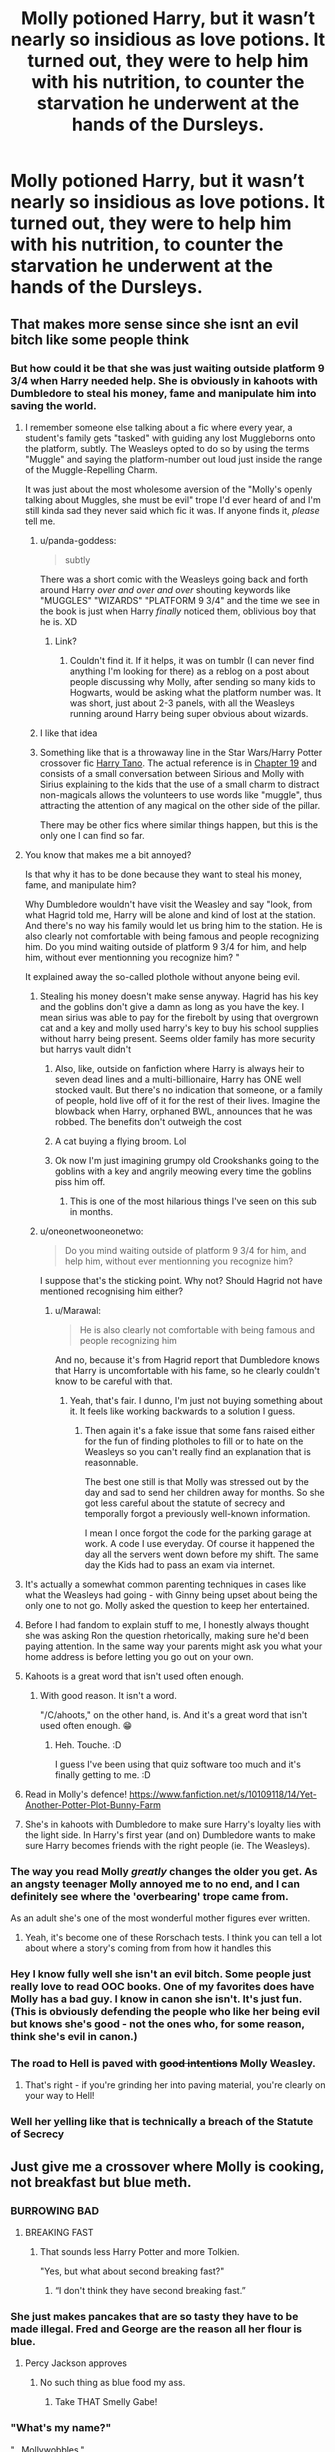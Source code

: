#+TITLE: Molly potioned Harry, but it wasn’t nearly so insidious as love potions. It turned out, they were to help him with his nutrition, to counter the starvation he underwent at the hands of the Dursleys.

* Molly potioned Harry, but it wasn’t nearly so insidious as love potions. It turned out, they were to help him with his nutrition, to counter the starvation he underwent at the hands of the Dursleys.
:PROPERTIES:
:Author: Vercalos
:Score: 460
:DateUnix: 1595123698.0
:DateShort: 2020-Jul-19
:FlairText: Prompt
:END:

** That makes more sense since she isnt an evil bitch like some people think
:PROPERTIES:
:Author: hungrybluefish
:Score: 263
:DateUnix: 1595124912.0
:DateShort: 2020-Jul-19
:END:

*** But how could it be that she was just waiting outside platform 9 3/4 when Harry needed help. She is obviously in kahoots with Dumbledore to steal his money, fame and manipulate him into saving the world.
:PROPERTIES:
:Author: GreyWyre
:Score: 142
:DateUnix: 1595137603.0
:DateShort: 2020-Jul-19
:END:

**** I remember someone else talking about a fic where every year, a student's family gets "tasked" with guiding any lost Muggleborns onto the platform, subtly. The Weasleys opted to do so by using the terms "Muggle" and saying the platform-number out loud just inside the range of the Muggle-Repelling Charm.

It was just about the most wholesome aversion of the "Molly's openly talking about Muggles, she must be evil" trope I'd ever heard of and I'm still kinda sad they never said which fic it was. If anyone finds it, /please/ tell me.
:PROPERTIES:
:Author: PsiGuy60
:Score: 189
:DateUnix: 1595148517.0
:DateShort: 2020-Jul-19
:END:

***** u/panda-goddess:
#+begin_quote
  subtly
#+end_quote

There was a short comic with the Weasleys going back and forth around Harry /over and over and over/ shouting keywords like "MUGGLES" "WIZARDS" "PLATFORM 9 3/4" and the time we see in the book is just when Harry /finally/ noticed them, oblivious boy that he is. XD
:PROPERTIES:
:Author: panda-goddess
:Score: 80
:DateUnix: 1595166225.0
:DateShort: 2020-Jul-19
:END:

****** Link?
:PROPERTIES:
:Author: Evan_Th
:Score: 3
:DateUnix: 1595197060.0
:DateShort: 2020-Jul-20
:END:

******* Couldn't find it. If it helps, it was on tumblr (I can never find anything I'm looking for there) as a reblog on a post about people discussing why Molly, after sending so many kids to Hogwarts, would be asking what the platform number was. It was short, just about 2-3 panels, with all the Weasleys running around Harry being super obvious about wizards.
:PROPERTIES:
:Author: panda-goddess
:Score: 8
:DateUnix: 1595198280.0
:DateShort: 2020-Jul-20
:END:


***** I like that idea
:PROPERTIES:
:Author: hungrybluefish
:Score: 25
:DateUnix: 1595155373.0
:DateShort: 2020-Jul-19
:END:


***** Something like that is a throwaway line in the Star Wars/Harry Potter crossover fic [[https://www.fanfiction.net/s/9264843/1/Harry-Tano][Harry Tano]]. The actual reference is in [[https://www.fanfiction.net/s/9264843/19/Harry-Tano][Chapter 19]] and consists of a small conversation between Sirious and Molly with Sirius explaining to the kids that the use of a small charm to distract non-magicals allows the volunteers to use words like "muggle", thus attracting the attention of any magical on the other side of the pillar.

There may be other fics where similar things happen, but this is the only one I can find so far.
:PROPERTIES:
:Author: BeardInTheDark
:Score: 18
:DateUnix: 1595173129.0
:DateShort: 2020-Jul-19
:END:


**** You know that makes me a bit annoyed?

Is that why it has to be done because they want to steal his money, fame, and manipulate him?

Why Dumbledore wouldn't have visit the Weasley and say "look, from what Hagrid told me, Harry will be alone and kind of lost at the station. And there's no way his family would let us bring him to the station. He is also clearly not comfortable with being famous and people recognizing him. Do you mind waiting outside of platform 9 3/4 for him, and help him, without ever mentionning you recognize him? "

It explained away the so-called plothole without anyone being evil.
:PROPERTIES:
:Author: Marawal
:Score: 87
:DateUnix: 1595148832.0
:DateShort: 2020-Jul-19
:END:

***** Stealing his money doesn't make sense anyway. Hagrid has his key and the goblins don't give a damn as long as you have the key. I mean sirius was able to pay for the firebolt by using that overgrown cat and a key and molly used harry's key to buy his school supplies without harry being present. Seems older family has more security but harrys vault didn't
:PROPERTIES:
:Author: ninjaasdf
:Score: 50
:DateUnix: 1595154835.0
:DateShort: 2020-Jul-19
:END:

****** Also, like, outside on fanfiction where Harry is always heir to seven dead lines and a multi-billionaire, Harry has ONE well stocked vault. But there's no indication that someone, or a family of people, hold live off of it for the rest of their lives. Imagine the blowback when Harry, orphaned BWL, announces that he was robbed. The benefits don't outweigh the cost
:PROPERTIES:
:Author: etherockj
:Score: 28
:DateUnix: 1595170605.0
:DateShort: 2020-Jul-19
:END:


****** A cat buying a flying broom. Lol
:PROPERTIES:
:Author: hungrybluefish
:Score: 21
:DateUnix: 1595157222.0
:DateShort: 2020-Jul-19
:END:


****** Ok now I'm just imagining grumpy old Crookshanks going to the goblins with a key and angrily meowing every time the goblins piss him off.
:PROPERTIES:
:Author: DarhkGrimm
:Score: 18
:DateUnix: 1595176342.0
:DateShort: 2020-Jul-19
:END:

******* This is one of the most hilarious things I've seen on this sub in months.
:PROPERTIES:
:Author: CryptidGrimnoir
:Score: 1
:DateUnix: 1608296902.0
:DateShort: 2020-Dec-18
:END:


***** u/oneonetwooneonetwo:
#+begin_quote
  Do you mind waiting outside of platform 9 3/4 for him, and help him, without ever mentionning you recognize him?
#+end_quote

I suppose that's the sticking point. Why not? Should Hagrid not have mentioned recognising him either?
:PROPERTIES:
:Author: oneonetwooneonetwo
:Score: 3
:DateUnix: 1595189264.0
:DateShort: 2020-Jul-20
:END:

****** u/Marawal:
#+begin_quote
  He is also clearly not comfortable with being famous and people recognizing him
#+end_quote

And no, because it's from Hagrid report that Dumbledore knows that Harry is uncomfortable with his fame, so he clearly couldn't know to be careful with that.
:PROPERTIES:
:Author: Marawal
:Score: 5
:DateUnix: 1595189387.0
:DateShort: 2020-Jul-20
:END:

******* Yeah, that's fair. I dunno, I'm just not buying something about it. It feels like working backwards to a solution I guess.
:PROPERTIES:
:Author: oneonetwooneonetwo
:Score: 1
:DateUnix: 1595189500.0
:DateShort: 2020-Jul-20
:END:

******** Then again it's a fake issue that some fans raised either for the fun of finding plotholes to fill or to hate on the Weasleys so you can't really find an explanation that is reasonnable.

The best one still is that Molly was stressed out by the day and sad to send her children away for months. So she got less careful about the statute of secrecy and temporally forgot a previously well-known information.

I mean I once forgot the code for the parking garage at work. A code I use everyday. Of course it happened the day all the servers went down before my shift. The same day the Kids had to pass an exam via internet.
:PROPERTIES:
:Author: Marawal
:Score: 7
:DateUnix: 1595195954.0
:DateShort: 2020-Jul-20
:END:


**** It's actually a somewhat common parenting techniques in cases like what the Weasleys had going - with Ginny being upset about being the only one to not go. Molly asked the question to keep her entertained.
:PROPERTIES:
:Author: Myreque_BTW
:Score: 29
:DateUnix: 1595162537.0
:DateShort: 2020-Jul-19
:END:


**** Before I had fandom to explain stuff to me, I honestly always thought she was asking Ron the question rhetorically, making sure he'd been paying attention. In the same way your parents might ask you what your home address is before letting you go out on your own.
:PROPERTIES:
:Author: perksofbeingcrafty
:Score: 29
:DateUnix: 1595170486.0
:DateShort: 2020-Jul-19
:END:


**** Kahoots is a great word that isn't used often enough.
:PROPERTIES:
:Author: Avalon1632
:Score: 31
:DateUnix: 1595144580.0
:DateShort: 2020-Jul-19
:END:

***** With good reason. It isn't a word.

"/C/ahoots," on the other hand, is. And it's a great word that isn't used often enough. 😁
:PROPERTIES:
:Author: -17F-
:Score: 17
:DateUnix: 1595178566.0
:DateShort: 2020-Jul-19
:END:

****** Heh. Touche. :D

I guess I've been using that quiz software too much and it's finally getting to me. :D
:PROPERTIES:
:Author: Avalon1632
:Score: 2
:DateUnix: 1595186488.0
:DateShort: 2020-Jul-19
:END:


**** Read in Molly's defence! [[https://www.fanfiction.net/s/10109118/14/Yet-Another-Potter-Plot-Bunny-Farm]]
:PROPERTIES:
:Author: bleeb90
:Score: 13
:DateUnix: 1595152862.0
:DateShort: 2020-Jul-19
:END:


**** She's in kahoots with Dumbledore to make sure Harry's loyalty lies with the light side. In Harry's first year (and on) Dumbledore wants to make sure Harry becomes friends with the right people (ie. The Weasleys).
:PROPERTIES:
:Author: LifeforLife18
:Score: 1
:DateUnix: 1595192160.0
:DateShort: 2020-Jul-20
:END:


*** The way you read Molly /greatly/ changes the older you get. As an angsty teenager Molly annoyed me to no end, and I can definitely see where the 'overbearing' trope came from.

As an adult she's one of the most wonderful mother figures ever written.
:PROPERTIES:
:Author: radiofreiengels
:Score: 45
:DateUnix: 1595161311.0
:DateShort: 2020-Jul-19
:END:

**** Yeah, it's become one of these Rorschach tests. I think you can tell a lot about where a story's coming from from how it handles this
:PROPERTIES:
:Author: oneonetwooneonetwo
:Score: 10
:DateUnix: 1595179688.0
:DateShort: 2020-Jul-19
:END:


*** Hey I know fully well she isn't an evil bitch. Some people just really love to read OOC books. One of my favorites does have Molly has a bad guy. I know in canon she isn't. It's just fun. (This is obviously defending the people who like her being evil but knows she's good - not the ones who, for some reason, think she's evil in canon.)
:PROPERTIES:
:Author: Murderous_Intention7
:Score: 12
:DateUnix: 1595172156.0
:DateShort: 2020-Jul-19
:END:


*** The road to Hell is paved with +good intentions+ Molly Weasley.
:PROPERTIES:
:Author: 69frum
:Score: 15
:DateUnix: 1595148508.0
:DateShort: 2020-Jul-19
:END:

**** That's right - if you're grinding her into paving material, you're clearly on your way to Hell!
:PROPERTIES:
:Author: Evan_Th
:Score: 3
:DateUnix: 1595197349.0
:DateShort: 2020-Jul-20
:END:


*** Well her yelling like that is technically a breach of the Statute of Secrecy
:PROPERTIES:
:Author: Wyrdradio
:Score: 3
:DateUnix: 1595181368.0
:DateShort: 2020-Jul-19
:END:


** Just give me a crossover where Molly is cooking, not breakfast but blue meth.
:PROPERTIES:
:Author: Jon_Riptide
:Score: 108
:DateUnix: 1595128562.0
:DateShort: 2020-Jul-19
:END:

*** BURROWING BAD
:PROPERTIES:
:Author: Darkhorse_17
:Score: 77
:DateUnix: 1595133258.0
:DateShort: 2020-Jul-19
:END:

**** BREAKING FAST
:PROPERTIES:
:Author: Jon_Riptide
:Score: 58
:DateUnix: 1595133519.0
:DateShort: 2020-Jul-19
:END:

***** That sounds less Harry Potter and more Tolkien.

"Yes, but what about second breaking fast?"
:PROPERTIES:
:Author: Spyrofan777
:Score: 33
:DateUnix: 1595138276.0
:DateShort: 2020-Jul-19
:END:

****** “I don't think they have second breaking fast.”
:PROPERTIES:
:Author: Vercalos
:Score: 21
:DateUnix: 1595140434.0
:DateShort: 2020-Jul-19
:END:


*** She just makes pancakes that are so tasty they have to be made illegal. Fred and George are the reason all her flour is blue.
:PROPERTIES:
:Author: chlorinecrownt
:Score: 48
:DateUnix: 1595133848.0
:DateShort: 2020-Jul-19
:END:

**** Percy Jackson approves
:PROPERTIES:
:Author: Jon_Riptide
:Score: 45
:DateUnix: 1595133958.0
:DateShort: 2020-Jul-19
:END:

***** No such thing as blue food my ass.
:PROPERTIES:
:Author: Vercalos
:Score: 29
:DateUnix: 1595140461.0
:DateShort: 2020-Jul-19
:END:

****** Take THAT Smelly Gabe!
:PROPERTIES:
:Author: PhoenixorFlame
:Score: 10
:DateUnix: 1595174501.0
:DateShort: 2020-Jul-19
:END:


*** "What's my name?"

"...Mollywobbles."

"You're damn right."

Breaking Bad Molly fanfiction would be great. Though I do wonder who'd be her Pinkman? Percy, maybe? :D
:PROPERTIES:
:Author: Avalon1632
:Score: 34
:DateUnix: 1595144509.0
:DateShort: 2020-Jul-19
:END:

**** Percy for sure. Harry is badger and Ron is Skinny Pete
:PROPERTIES:
:Author: Jon_Riptide
:Score: 17
:DateUnix: 1595144829.0
:DateShort: 2020-Jul-19
:END:


*** Molly's illicit /felix felicis/ brewing and selling because she needs to pay curse breakers to continually work on a persistent curse?
:PROPERTIES:
:Author: monkeyepoxy
:Score: 21
:DateUnix: 1595143353.0
:DateShort: 2020-Jul-19
:END:

**** The curse of no daughters in the Weasley family. Eventually she succeeds in ending the curse, but the debt keeps her brewing for a few years after, and then she decides she likes the extra income, and brewing isn't that bad once she knows the processes forward and backward for Felix Felicis.
:PROPERTIES:
:Author: il_vincitore
:Score: 15
:DateUnix: 1595163834.0
:DateShort: 2020-Jul-19
:END:

***** And hey, sampling the product to "get lucky" helps in the bedroom, and has given her ideas on how to improve Felix Felicis' recipe! Why, just a drop of sherry-filled Seer's blood makes a whole batch work for two days instead of just one, and really, Sybil could use the food Molly pays her in, the poor dear is more alcohol than human from being stuffed up inside her tower.
:PROPERTIES:
:Author: SuperBigMac
:Score: 10
:DateUnix: 1595185675.0
:DateShort: 2020-Jul-19
:END:

****** Of course another potion master and seer figure this out and now there's a competitor.
:PROPERTIES:
:Author: il_vincitore
:Score: 6
:DateUnix: 1595185794.0
:DateShort: 2020-Jul-19
:END:

******* And really, who could have guessed that a Seer drinking Felix Felicis would let them See Molly's recipe, 3 weeks before she made it herself? Poor dear just /had/ to go, you see.
:PROPERTIES:
:Author: SuperBigMac
:Score: 7
:DateUnix: 1595185945.0
:DateShort: 2020-Jul-19
:END:


** Definitely more in-character than love potions, though it does bring the problem that she would have to know about the starving and still consent to sending Harry back.
:PROPERTIES:
:Author: JOKERRule
:Score: 76
:DateUnix: 1595125790.0
:DateShort: 2020-Jul-19
:END:

*** I mean, to say that she consents to sending Harry back implies that she has any authority to do otherwise, which she absolutely does not. Her making it very clear to anyone who will listen that her house is always open to Harry whenever he needs/wants to be there and feeding him nutrition potions is very in character for her.
:PROPERTIES:
:Author: rainbowesque1
:Score: 117
:DateUnix: 1595126097.0
:DateShort: 2020-Jul-19
:END:

**** Agreed. She does at least try to have him come right to her house at the start of the summer at least once but Dumbledore says no. She's not his guardian, unfortunately.
:PROPERTIES:
:Author: ItsAnEagle007
:Score: 64
:DateUnix: 1595132423.0
:DateShort: 2020-Jul-19
:END:


*** It's so annoying, the fixation on that throwaway line about love potions in HBP? I'm not sure which book.
:PROPERTIES:
:Author: monkeyepoxy
:Score: 18
:DateUnix: 1595143427.0
:DateShort: 2020-Jul-19
:END:

**** I think it was Prisoner of Azkaban in which that sentence was uttered.

I've personally always interpreted that line as "she made one love-potion as a prank and the results were, indeed, hilarity". We all do morally-questionable things as children.
:PROPERTIES:
:Author: PsiGuy60
:Score: 36
:DateUnix: 1595148639.0
:DateShort: 2020-Jul-19
:END:

***** Yeah I could see groups of friends making love potions and then taking them to see the reaction and thinking back it would be pretty funny if it was mild seeing two people who don't like each other at all fawning over each other. Or as a prank. We did lots of pranks on each other and kids are mean so I could also see a certain crowd using it on a friend to make them crush on the Myrtle in the school.
:PROPERTIES:
:Author: dilly_dallier_pro
:Score: 15
:DateUnix: 1595170116.0
:DateShort: 2020-Jul-19
:END:

****** u/Evan_Th:
#+begin_quote
  to make them crush on the Myrtle in the school.
#+end_quote

Now I'm wondering if you can get a love potion keyed to a ghost.

Poor Myrtle, though, once it wears off.
:PROPERTIES:
:Author: Evan_Th
:Score: 2
:DateUnix: 1595197467.0
:DateShort: 2020-Jul-20
:END:


**** I think she made this love potion for consensual use with her husband (as a sexual role-playing device).
:PROPERTIES:
:Score: 8
:DateUnix: 1595145595.0
:DateShort: 2020-Jul-19
:END:

***** Of course you wouldn't want to say it's a kink-potion in front of the children.
:PROPERTIES:
:Author: il_vincitore
:Score: 15
:DateUnix: 1595163942.0
:DateShort: 2020-Jul-19
:END:

****** Ofc, just like they kinda danced around their use of Molly's bedroom name as an insurance against impersonation.
:PROPERTIES:
:Score: 9
:DateUnix: 1595165643.0
:DateShort: 2020-Jul-19
:END:


***** Or it's magical cologne or something? A spritzer of some aphrodisiac? Just some magical fucking liquor to lower inhibitions? It's supremely annoying that some fanfic authors use it as some bottled Imperius Curse. I feel like authors read about /amortentia/ in HBP and apply it to all love potions. I feel like it's comparing everclear to wine coolers.

But again, I feel like that plays it too harshly. "Hurrdurr wizarding world hurrdurr rape drugs hurrdurr makesnosense"

Even if the wizarding world was as irrational as most fanfic, even if they were as backwards as most fanfic, even if the wizarding world was as ass-head-retarded-go-muggles as some fanfic says, there's no civilization that would let actual love potions exist. They were introduced as funny. They were talked about with humor. Even the most powerful love potion can't create love. Just fucking relax.

If you need to write a story where the Weasleys are evil and Arthur is a rape victim, you're bad at writing. It's like all those retarded stories that have the Weasleys at King's Cross Station in Year 1 to shanghai Harry for the Leader of the Light TM, it's bad. And if you want to write that, go for it, but it's lame as shit and nobody over the age of 14 will read it
:PROPERTIES:
:Author: monkeyepoxy
:Score: 10
:DateUnix: 1595145729.0
:DateShort: 2020-Jul-19
:END:

****** Actually, I've read a story where the Weasleys are good (including Molly) but Arthur is an evil mastermind. It was fantastic.
:PROPERTIES:
:Author: bazjack
:Score: 18
:DateUnix: 1595159784.0
:DateShort: 2020-Jul-19
:END:

******* Can you link it? The idea sounds so absurd that I think I must read it now lol
:PROPERTIES:
:Author: kayjayme813
:Score: 12
:DateUnix: 1595161259.0
:DateShort: 2020-Jul-19
:END:

******** I can't seem to find it anywhere. It's either on AO3 or FFN, it's a Dramione post-Hogwarts where they have been living in France and come back for Draco to work in the Department of Mysteries on loan for a project, and Harry is an auror. No combination of this is helping me. I'll keep an eye out!
:PROPERTIES:
:Author: bazjack
:Score: 7
:DateUnix: 1595162135.0
:DateShort: 2020-Jul-19
:END:

********* Do you remember a name? I know you probably don't since you're tag-searching, but it's worth a shot
:PROPERTIES:
:Author: GroggyShoggoth
:Score: 1
:DateUnix: 1595193116.0
:DateShort: 2020-Jul-20
:END:


******* Link?
:PROPERTIES:
:Author: Green_Ghost18
:Score: 3
:DateUnix: 1595163896.0
:DateShort: 2020-Jul-19
:END:


****** I mean, on one hand Amortentia is really damn potent and propably would qualify as a rape drug.

On the other hand, we know that a shitton of potion ingredients are considered 'controlled substances' (one of the reasons why Crouch had to steal them off of Snape instead of buying them in book 4) so i don't think many people would even get a chance to brew the stuff - and even if they did, potion's are hard so i doubt they'd succeed in that many cases - it's not meth where you can be happy with a mixture of suspicious chemicals and 30% meth, it's a tricky bit of magic where you either have the stuff or you blow your face up/melt the cauldron/poison somebody. It's not easy.

And, well, people aren't that evil (mostly) to just go raping each other for fun - and those that do can make do with sleeping agents or copious amount of alcohol anyway. Love potions are far worse option by a mile for that purpose since the victim will actually know and remember what happened - and from there you're a short way from getting your ass handed into prison.
:PROPERTIES:
:Author: Von_Usedom
:Score: 3
:DateUnix: 1595185852.0
:DateShort: 2020-Jul-19
:END:


*** As others have said, she's not able to make that decision. Sadly it's not unrealistic - children frequently go hungry from poverty and/or neglect and social services can't meet the demand. Even in cases, where it's dire it can take between months and years before children become looked after meanwhile preventative has been cut to the bone and the threshold for social services engaging at all is ever higher.

Even if you know a child if you know a child doesn't have a bed, or you see the abuse with your own eyes, or their parents are under the influence, it doesn't mean things are going to change fast or potentially at all.

In the UK, a survey into the topic said that 45% had bought pupils food, 29% toiletries and 23% clothes or shoes. I've worked in more than one school where we've done certain pupil's laundry.r
:PROPERTIES:
:Author: Luna-shovegood
:Score: 3
:DateUnix: 1595355219.0
:DateShort: 2020-Jul-21
:END:


** I love any subversion or inversion of a trope. As an example, see linkffn(13113936) as a good showcase of how to play with tropes.
:PROPERTIES:
:Author: KrozJr_UK
:Score: 5
:DateUnix: 1595202109.0
:DateShort: 2020-Jul-20
:END:

*** [[https://www.fanfiction.net/s/13113936/1/][*/Love Potioning Gone Wrong/*]] by [[https://www.fanfiction.net/u/8548502/Right-What-Is-Wrong][/Right What Is Wrong/]]

#+begin_quote
  You may have read fics in which Ron and Ginny attempt to Love Potion Harry and Hermione, but never quite like this. Oneshot. Crack. OOC!Weasleys; Love-Potion!Weasleys-bashing.)
#+end_quote

^{/Site/:} ^{fanfiction.net} ^{*|*} ^{/Category/:} ^{Harry} ^{Potter} ^{*|*} ^{/Rated/:} ^{Fiction} ^{T} ^{*|*} ^{/Words/:} ^{2,502} ^{*|*} ^{/Reviews/:} ^{26} ^{*|*} ^{/Favs/:} ^{154} ^{*|*} ^{/Follows/:} ^{51} ^{*|*} ^{/Published/:} ^{11/5/2018} ^{*|*} ^{/Status/:} ^{Complete} ^{*|*} ^{/id/:} ^{13113936} ^{*|*} ^{/Language/:} ^{English} ^{*|*} ^{/Genre/:} ^{Humor/Horror} ^{*|*} ^{/Characters/:} ^{Harry} ^{P.,} ^{Ron} ^{W.,} ^{Ginny} ^{W.} ^{*|*} ^{/Download/:} ^{[[http://www.ff2ebook.com/old/ffn-bot/index.php?id=13113936&source=ff&filetype=epub][EPUB]]} ^{or} ^{[[http://www.ff2ebook.com/old/ffn-bot/index.php?id=13113936&source=ff&filetype=mobi][MOBI]]}

--------------

*FanfictionBot*^{2.0.0-beta} | [[https://github.com/tusing/reddit-ffn-bot/wiki/Usage][Usage]]
:PROPERTIES:
:Author: FanfictionBot
:Score: 3
:DateUnix: 1595202129.0
:DateShort: 2020-Jul-20
:END:


** Ohh I could see that. Mothering for his own good
:PROPERTIES:
:Author: premar16
:Score: 4
:DateUnix: 1595180567.0
:DateShort: 2020-Jul-19
:END:


** I mean, canonically she makes /large/ portions of food IIRC, so I could see her getting a potion ready to increase Harry's appetite if he doesn't clean his plate.

Although, I'd think nutrition/appetite potions wouldn't be such a big deal to /ask/ about as opposed to mickey-slipping someone with them - "Harry, I've noticed you don't seem to be eating a lot, do you need a potion to help with that? I could mix it into a drink, most potions taste awful on their own..."
:PROPERTIES:
:Author: PsiGuy60
:Score: 2
:DateUnix: 1595231516.0
:DateShort: 2020-Jul-20
:END:


** practically canon, she already does it with her cooking
:PROPERTIES:
:Author: OnAScaleOfDebauchery
:Score: 1
:DateUnix: 1595212088.0
:DateShort: 2020-Jul-20
:END:


** Pretty sure the whole "Harry was starved to death" thing is fanon.
:PROPERTIES:
:Author: TheismIsUnstoppable
:Score: 1
:DateUnix: 1595196442.0
:DateShort: 2020-Jul-20
:END:

*** [[https://redd.it/hsjz2m]]
:PROPERTIES:
:Author: Vercalos
:Score: 2
:DateUnix: 1595197315.0
:DateShort: 2020-Jul-20
:END:

**** [removed]
:PROPERTIES:
:Score: 0
:DateUnix: 1595211986.0
:DateShort: 2020-Jul-20
:END:

***** This comment has been removed for violating Rule 9. If you continue to violate our communities rules you will be banned without warning.
:PROPERTIES:
:Author: kemistreekat
:Score: 2
:DateUnix: 1595260717.0
:DateShort: 2020-Jul-20
:END:

****** Not a request thread, it's a prompt.
:PROPERTIES:
:Author: TheismIsUnstoppable
:Score: 2
:DateUnix: 1595269881.0
:DateShort: 2020-Jul-20
:END:


** This... bears examining. Maybe from Ginny's perspective as she continues the task at Hogwarts at Molly's behest during fifth or sixth year?

I like Harry/Hermione for being a stable relationship and all but this looks like it could make a fun Harry/Ginny schoolyard romance.

Also Hermione noticing Ginny and confronting her in private with this massive head of steam that vanishes entirely once she explains.
:PROPERTIES:
:Author: APearce
:Score: 0
:DateUnix: 1595186131.0
:DateShort: 2020-Jul-19
:END:

*** I actually imagined something like this, with Harry or Hermione confronting Molly regarding the potions and just utterly deflating in response to learning the truth of the matter.
:PROPERTIES:
:Author: Vercalos
:Score: 6
:DateUnix: 1595193538.0
:DateShort: 2020-Jul-20
:END:

**** Hermione Stans would never accept someone setting up their best girl to fail like this. Even though it's totally something that she's done in Canon. /cough/ Quidditch Felix Felicis /cough/
:PROPERTIES:
:Author: Darkhorse_17
:Score: 7
:DateUnix: 1595194597.0
:DateShort: 2020-Jul-20
:END:

***** Clearly, the downvote brigade is in force
:PROPERTIES:
:Author: APearce
:Score: 4
:DateUnix: 1595197541.0
:DateShort: 2020-Jul-20
:END:

****** Shippers and their wars.
:PROPERTIES:
:Author: Vercalos
:Score: 3
:DateUnix: 1595202443.0
:DateShort: 2020-Jul-20
:END:


***** That was specifically because that potion was banned from sporting events. If it wasn't against the rules, she'd probably not get as upset.
:PROPERTIES:
:Author: Vercalos
:Score: 1
:DateUnix: 1595197419.0
:DateShort: 2020-Jul-20
:END:


*** [[https://media.tenor.com/images/f3270b06b53ee29645e4e0300e1c284b/tenor.gif]]
:PROPERTIES:
:Author: APearce
:Score: 1
:DateUnix: 1595197524.0
:DateShort: 2020-Jul-20
:END:
